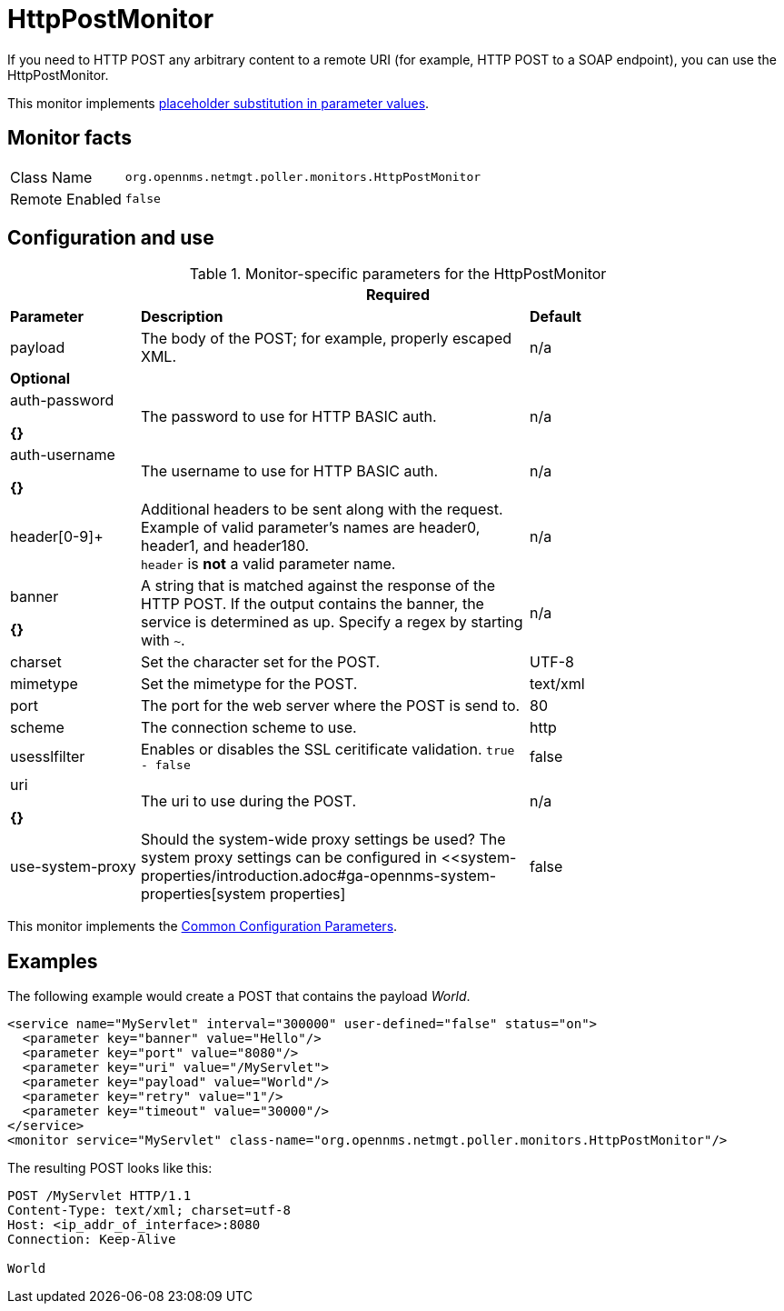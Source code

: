 
= HttpPostMonitor

If you need to HTTP POST any arbitrary content to a remote URI (for example, HTTP POST to a SOAP endpoint), you can use the HttpPostMonitor.

This monitor implements <<service-assurance/monitors/introduction.adoc#ga-service-assurance-monitors-placeholder-substitution-parameters, placeholder substitution in parameter values>>.

== Monitor facts

[options="autowidth"]
|===
| Class Name     | `org.opennms.netmgt.poller.monitors.HttpPostMonitor`
| Remote Enabled | `false`
|===

== Configuration and use

.Monitor-specific parameters for the HttpPostMonitor
[options="header"]
[cols="1,3,2"]
|===
3+| Required
| *Parameter* |*Description* |                         *Default* 
| payload     | The body of the POST; for example, properly escaped XML.               | n/a 
3+|*Optional*
| auth-password

*{}*
| The password to use for HTTP BASIC auth.                              | n/a 
| auth-username

*{}*
| The username to use for HTTP BASIC auth.                              | n/a 
| header[0-9]+ | Additional headers to be sent along with the request. Example of valid
                   parameter's names are header0, header1, and header180. +
                   `header` is *not* a valid parameter name.                             | n/a 
| banner       

*{}*
| A string that is matched against the response of the HTTP POST.
                   If the output contains the banner, the service is determined as up.
                   Specify a regex by starting with `~`.                                 | n/a 
| charset      | Set the character set for the POST.                                   | UTF-8 
| mimetype     | Set the mimetype for the POST.                                        | text/xml
| port         | The port for the web server where the POST is send to.                | 80 
| scheme       | The connection scheme to use.                                         | http 
| usesslfilter | Enables or disables the SSL ceritificate validation. `true - false`   | false 
| uri        

*{}*
  | The uri to use during the POST.                                       | n/a 
| use-system-proxy | Should the system-wide proxy settings be used? The system proxy
                   settings can be configured in <<system-properties/introduction.adoc#ga-opennms-system-properties[system properties] | false 
|===

This monitor implements the <<service-assurance/monitors/introduction.adoc#ga-service-assurance-monitors-common-parameters, Common Configuration Parameters>>.

== Examples

The following example would create a POST that contains the payload _World_.
[source, xml]
----
<service name="MyServlet" interval="300000" user-defined="false" status="on">
  <parameter key="banner" value="Hello"/>
  <parameter key="port" value="8080"/>
  <parameter key="uri" value="/MyServlet">
  <parameter key="payload" value="World"/>
  <parameter key="retry" value="1"/>
  <parameter key="timeout" value="30000"/>
</service>
<monitor service="MyServlet" class-name="org.opennms.netmgt.poller.monitors.HttpPostMonitor"/>
----

The resulting POST looks like this:
[source, xml]
----
POST /MyServlet HTTP/1.1
Content-Type: text/xml; charset=utf-8
Host: <ip_addr_of_interface>:8080
Connection: Keep-Alive

World
----
